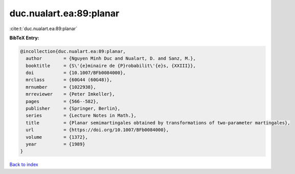 duc.nualart.ea:89:planar
========================

:cite:t:`duc.nualart.ea:89:planar`

**BibTeX Entry:**

.. code-block:: bibtex

   @incollection{duc.nualart.ea:89:planar,
     author        = {Nguyen Minh Duc and Nualart, D. and Sanz, M.},
     booktitle     = {S\'{e}minaire de {P}robabilit\'{e}s, {XXIII}},
     doi           = {10.1007/BFb0084000},
     mrclass       = {60G44 (60G48)},
     mrnumber      = {1022938},
     mrreviewer    = {Peter Imkeller},
     pages         = {566--582},
     publisher     = {Springer, Berlin},
     series        = {Lecture Notes in Math.},
     title         = {Planar semimartingales obtained by transformations of two-parameter martingales},
     url           = {https://doi.org/10.1007/BFb0084000},
     volume        = {1372},
     year          = {1989}
   }

`Back to index <../By-Cite-Keys.html>`_

